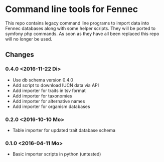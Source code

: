 * Command line tools for Fennec
This repo contains legacy command line programs to import data into Fennec databases
along with some helper scripts.
They will be ported to symfony php commands.
As soon as they have all been replaced this repo will no longer be used.
** Changes
*** 0.4.0 <2016-11-22 Di>
 - Use db schema version 0.4.0
 - Add script to download IUCN data via API
 - Add importer for traits in tsv format
 - Add importer for taxonomies
 - Add importer for alternative names
 - Add importer for organism databases
*** 0.2.0 <2016-10-10 Mo>
 - Table importer for updated trait database schema
*** 0.1.0 <2016-04-11 Mo>
 - Basic importer scripts in python (untested)
